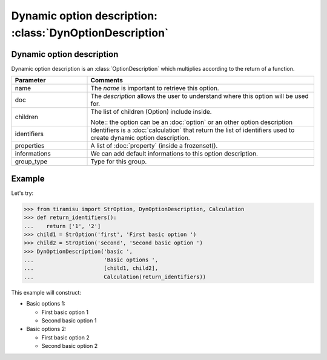 ==========================================================
Dynamic option description: :class:`DynOptionDescription`
==========================================================

Dynamic option description
==============================================

Dynamic option description is an :class:`OptionDescription` which multiplies according to the return of a function.

.. list-table:: 
   :widths: 15 45
   :header-rows: 1

   * - Parameter
     - Comments

   * - name
     - The `name` is important to retrieve this option.

   * - doc
     - The `description` allows the user to understand where this option will be used for.

   * - children
     - The list of children (Option) include inside.

       Note:: the option can be an :doc:`option` or an other option description

   * - identifiers
     - Identifiers is a :doc:`calculation` that return the list of identifiers used to create dynamic option description.

   * - properties
     - A list of :doc:`property` (inside a frozenset().

   * - informations
     - We can add default informations to this option description.

   * - group_type
     - Type for this group.

Example
==============

Let's try:

>>> from tiramisu import StrOption, DynOptionDescription, Calculation
>>> def return_identifiers():
...    return ['1', '2']
>>> child1 = StrOption('first', 'First basic option ')
>>> child2 = StrOption('second', 'Second basic option ')
>>> DynOptionDescription('basic ',
...                      'Basic options ',
...                      [child1, child2],
...                      Calculation(return_identifiers))

This example will construct:

- Basic options 1:

  - First basic option 1
  - Second basic option 1

- Basic options 2:

  - First basic option 2
  - Second basic option 2
